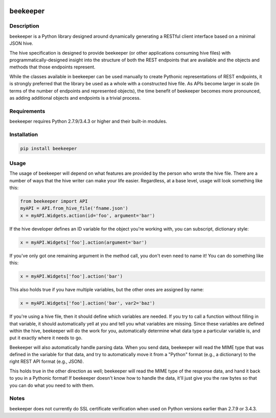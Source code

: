 |Build Status| |Read Docs|

beekeeper
=========

Description
-----------

beekeeper is a Python library designed around dynamically generating a
RESTful client interface based on a minimal JSON hive.

The hive specification is designed to provide beekeeper (or other
applications consuming hive files) with programmatically-designed
insight into the structure of both the REST endpoints that are available
and the objects and methods that those endpoints represent.

While the classes available in beekeeper can be used manually to create
Pythonic representations of REST endpoints, it is strongly preferred
that the library be used as a whole with a constructed hive file. As
APIs become larger in scale (in terms of the number of endpoints and
represented objects), the time benefit of beekeeper becomes more
pronounced, as adding additional objects and endpoints is a trivial
process.

Requirements
------------

beekeeper requires Python 2.7.9/3.4.3 or higher and their built-in
modules.

Installation
------------

.. code:: python

   pip install beekeeper

Usage
-----

The usage of beekeeper will depend on what features are provided by the
person who wrote the hive file. There are a number of ways that the hive
writer can make your life easier. Regardless, at a base level, usage will
look something like this:

.. code:: python

    from beekeeper import API
    myAPI = API.from_hive_file('fname.json')
    x = myAPI.Widgets.action(id='foo', argument='bar')

If the hive developer defines an ID variable for the object you're working
with, you can subscript, dictionary style:

.. code:: python

    x = myAPI.Widgets['foo'].action(argument='bar')

If you've only got one remaining argument in the method call, you don't even
need to name it! You can do something like this:

.. code:: python

   x = myAPI.Widgets['foo'].action('bar')

This also holds true if you have multiple variables, but the other ones are
assigned by name:

.. code:: python

   x = myAPI.Widgets['foo'].action('bar', var2='baz')

If you're using a hive file, then it should define which variables are needed.
If you try to call a function without filling in that variable, it should
automatically yell at you and tell you what variables are missing. Since these
variables are defined within the hive, beekeeper will do the work for you, 
automatically determine what data type a particular variable is, and put it
exactly where it needs to go.

Beekeeper will also automatically handle parsing data. When you
send data, beekeeper will read the MIME type that was defined in the variable
for that data, and try to automatically move it from a "Python" format (e.g., 
a dictionary) to the right REST API format (e.g., JSON).

This holds true in the other direction as well; beekeeper will read the MIME
type of the response data, and hand it back to you in a Pythonic format! If
beekeeper doesn't know how to handle the data, it'll just give you the raw
bytes so that you can do what you need to with them.

Notes
-----

beekeeper does not currently do SSL certificate verification when used
on Python versions earlier than 2.7.9 or 3.4.3.

.. |Build Status| image:: https://travis-ci.org/haikuginger/beekeeper.svg?branch=master
   :target: https://travis-ci.org/haikuginger/beekeeper

.. |Read Docs| image:: https://readthedocs.org/projects/beekeeper/badge/?version=latest
    :target: http://beekeeper.readthedocs.org/en/latest/?badge=latest
    :alt: Documentation Status